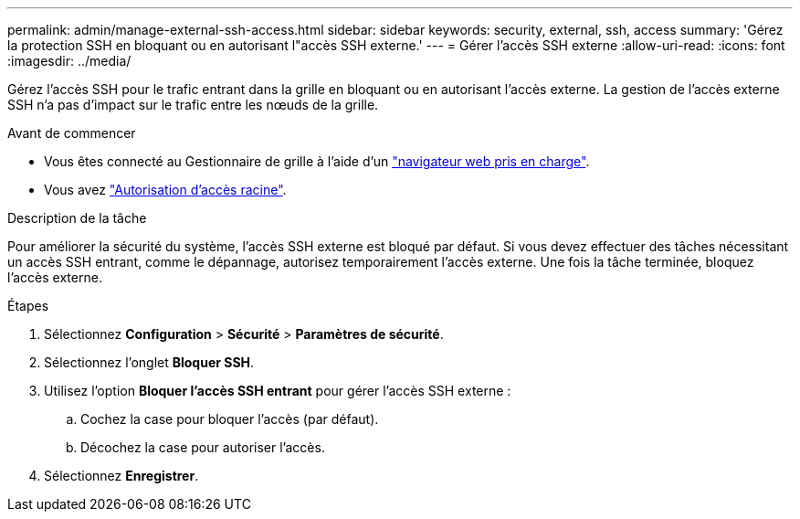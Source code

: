 ---
permalink: admin/manage-external-ssh-access.html 
sidebar: sidebar 
keywords: security, external, ssh, access 
summary: 'Gérez la protection SSH en bloquant ou en autorisant l"accès SSH externe.' 
---
= Gérer l'accès SSH externe
:allow-uri-read: 
:icons: font
:imagesdir: ../media/


[role="lead"]
Gérez l'accès SSH pour le trafic entrant dans la grille en bloquant ou en autorisant l'accès externe.  La gestion de l'accès externe SSH n'a pas d'impact sur le trafic entre les nœuds de la grille.

.Avant de commencer
* Vous êtes connecté au Gestionnaire de grille à l'aide d'un link:../admin/web-browser-requirements.html["navigateur web pris en charge"].
* Vous avez link:admin-group-permissions.html["Autorisation d'accès racine"].


.Description de la tâche
Pour améliorer la sécurité du système, l'accès SSH externe est bloqué par défaut.  Si vous devez effectuer des tâches nécessitant un accès SSH entrant, comme le dépannage, autorisez temporairement l'accès externe.  Une fois la tâche terminée, bloquez l'accès externe.

.Étapes
. Sélectionnez *Configuration* > *Sécurité* > *Paramètres de sécurité*.
. Sélectionnez l'onglet *Bloquer SSH*.
. Utilisez l'option *Bloquer l'accès SSH entrant* pour gérer l'accès SSH externe :
+
.. Cochez la case pour bloquer l'accès (par défaut).
.. Décochez la case pour autoriser l'accès.


. Sélectionnez *Enregistrer*.

